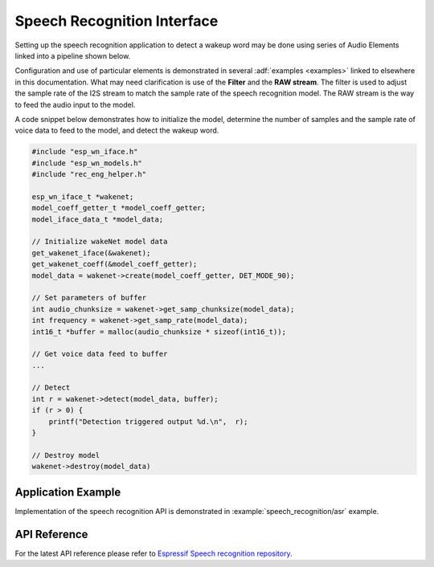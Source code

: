 Speech Recognition Interface
============================

Setting up the speech recognition application to detect a wakeup word may be done using series of Audio Elements linked into a pipeline shown below.

.. blockdiag::
    :caption: Sample Speech Recognition Pipeline
    :align: center

    blockdiag speech_recognition_pipeline {

        # global attributes
        default_shape = roundedbox;
        default_group_color = lightgrey;
        span_width = 40;
        node_width = 80;
        span_height = 30;

        # labels of diagram nodes
        MICROPHONE [label="Mic", shape=beginpoint];
        CODEC_CHIP [label="Codec\n chip"];
        I2S_STREAM [label="I2S\n stream"];
        FILTER [label="Filter"];
        RAW_STREAM [label="RAW\n stream"];
        SPEECH_RECOGNITION [label="Speech\n recognition", shape=box, height=60];

        # node connections
        MICROPHONE -> CODEC_CHIP -> I2S_STREAM -> FILTER -> RAW_STREAM -> SPEECH_RECOGNITION;
    }


Configuration and use of particular elements is demonstrated in several :adf:`examples <examples>` linked to elsewhere in this documentation. What may need clarification is use of the **Filter** and the **RAW stream**. The filter is used to adjust the sample rate of the I2S stream to match the sample rate of the speech recognition model. The RAW stream is the way to feed the audio input to the model.

A code snippet below demonstrates how to initialize the model, determine the number of samples and the sample rate of voice data to feed to the model, and detect the wakeup word.

.. code-block:: c

    #include "esp_wn_iface.h"
    #include "esp_wn_models.h"
    #include "rec_eng_helper.h"

    esp_wn_iface_t *wakenet;
    model_coeff_getter_t *model_coeff_getter;
    model_iface_data_t *model_data;

    // Initialize wakeNet model data
    get_wakenet_iface(&wakenet);
    get_wakenet_coeff(&model_coeff_getter);
    model_data = wakenet->create(model_coeff_getter, DET_MODE_90);

    // Set parameters of buffer
    int audio_chunksize = wakenet->get_samp_chunksize(model_data);
    int frequency = wakenet->get_samp_rate(model_data);
    int16_t *buffer = malloc(audio_chunksize * sizeof(int16_t));

    // Get voice data feed to buffer
    ...

    // Detect
    int r = wakenet->detect(model_data, buffer);
    if (r > 0) {
        printf("Detection triggered output %d.\n",  r);
    }
    
    // Destroy model
    wakenet->destroy(model_data)


Application Example
-------------------

Implementation of the speech recognition API is demonstrated in :example:`speech_recognition/asr` example.


API Reference
-------------

For the latest API reference please refer to `Espressif Speech recognition repository <https://github.com/espressif/esp-sr>`_.
